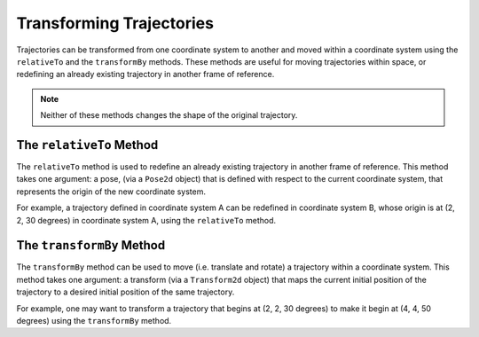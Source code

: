 Transforming Trajectories
=========================
Trajectories can be transformed from one coordinate system to another and moved within a coordinate system using the ``relativeTo`` and the ``transformBy`` methods. These methods are useful for moving trajectories within space, or redefining an already existing trajectory in another frame of reference.

.. note:: Neither of these methods changes the shape of the original trajectory.

The ``relativeTo`` Method
-------------------------
The ``relativeTo`` method is used to redefine an already existing trajectory in another frame of reference. This method takes one argument: a pose, (via a ``Pose2d`` object) that is defined with respect to the current coordinate system, that represents the origin of the new coordinate system.

For example, a trajectory defined in coordinate system A can be redefined in coordinate system B, whose origin is at (2, 2, 30 degrees) in coordinate system A, using the ``relativeTo`` method.

.. tabs::

   .. code-tab:: java

      Pose2d bOrigin = new Pose2d(2, 2, Rotation2d.fromDegrees(30));
      Trajectory bTrajectory = aTrajectory.relativeTo(bOrigin);

   .. code-tab:: c++

      frc::Pose2d bOrigin{2_m, 2_m, frc::Rotation2d(30_deg)};
      frc::Trajectory bTrajectory = aTrajectory.RelativeTo(bOrigin);

The ``transformBy`` Method
--------------------------
The ``transformBy`` method can be used to move (i.e. translate and rotate) a trajectory within a coordinate system. This method takes one argument: a transform (via a ``Transform2d`` object) that maps the current initial position of the trajectory to a desired initial position of the same trajectory.

For example, one may want to transform a trajectory that begins at (2, 2, 30 degrees) to make it begin at (4, 4, 50 degrees) using the ``transformBy`` method.

.. tabs::

   .. code-tab:: java

      Transform2d transform = new Pose2d(4, 4, Rotation2d.fromDegrees(50)).minus(trajectory.getInitialPose());
      Trajectory newTrajectory = trajectory.transformBy(transform);

   .. code-tab:: c++

      frc::Transform2d transform = Pose2d(4_m, 4_m, Rotation2d(50_deg)) - trajectory.InitialPose();
      frc::Trajectory newTrajectory = trajectory.TransformBy(transform);
